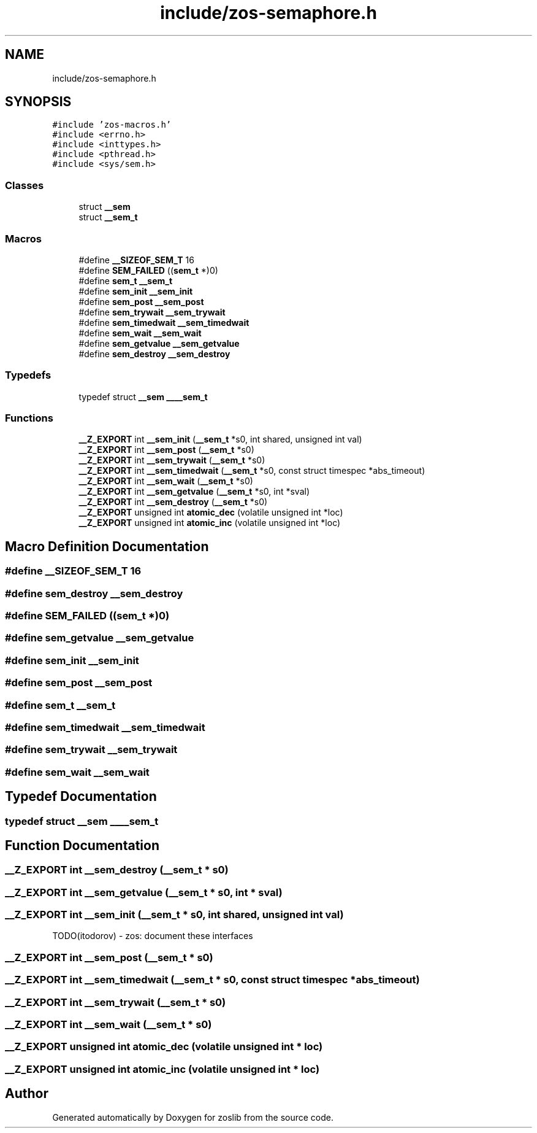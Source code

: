 .TH "include/zos-semaphore.h" 3 "Tue Nov 1 2022" "zoslib" \" -*- nroff -*-
.ad l
.nh
.SH NAME
include/zos-semaphore.h
.SH SYNOPSIS
.br
.PP
\fC#include 'zos\-macros\&.h'\fP
.br
\fC#include <errno\&.h>\fP
.br
\fC#include <inttypes\&.h>\fP
.br
\fC#include <pthread\&.h>\fP
.br
\fC#include <sys/sem\&.h>\fP
.br

.SS "Classes"

.in +1c
.ti -1c
.RI "struct \fB__sem\fP"
.br
.ti -1c
.RI "struct \fB__sem_t\fP"
.br
.in -1c
.SS "Macros"

.in +1c
.ti -1c
.RI "#define \fB__SIZEOF_SEM_T\fP   16"
.br
.ti -1c
.RI "#define \fBSEM_FAILED\fP   ((\fBsem_t\fP *)0)"
.br
.ti -1c
.RI "#define \fBsem_t\fP   \fB__sem_t\fP"
.br
.ti -1c
.RI "#define \fBsem_init\fP   \fB__sem_init\fP"
.br
.ti -1c
.RI "#define \fBsem_post\fP   \fB__sem_post\fP"
.br
.ti -1c
.RI "#define \fBsem_trywait\fP   \fB__sem_trywait\fP"
.br
.ti -1c
.RI "#define \fBsem_timedwait\fP   \fB__sem_timedwait\fP"
.br
.ti -1c
.RI "#define \fBsem_wait\fP   \fB__sem_wait\fP"
.br
.ti -1c
.RI "#define \fBsem_getvalue\fP   \fB__sem_getvalue\fP"
.br
.ti -1c
.RI "#define \fBsem_destroy\fP   \fB__sem_destroy\fP"
.br
.in -1c
.SS "Typedefs"

.in +1c
.ti -1c
.RI "typedef struct \fB__sem\fP \fB____sem_t\fP"
.br
.in -1c
.SS "Functions"

.in +1c
.ti -1c
.RI "\fB__Z_EXPORT\fP int \fB__sem_init\fP (\fB__sem_t\fP *s0, int shared, unsigned int val)"
.br
.ti -1c
.RI "\fB__Z_EXPORT\fP int \fB__sem_post\fP (\fB__sem_t\fP *s0)"
.br
.ti -1c
.RI "\fB__Z_EXPORT\fP int \fB__sem_trywait\fP (\fB__sem_t\fP *s0)"
.br
.ti -1c
.RI "\fB__Z_EXPORT\fP int \fB__sem_timedwait\fP (\fB__sem_t\fP *s0, const struct timespec *abs_timeout)"
.br
.ti -1c
.RI "\fB__Z_EXPORT\fP int \fB__sem_wait\fP (\fB__sem_t\fP *s0)"
.br
.ti -1c
.RI "\fB__Z_EXPORT\fP int \fB__sem_getvalue\fP (\fB__sem_t\fP *s0, int *sval)"
.br
.ti -1c
.RI "\fB__Z_EXPORT\fP int \fB__sem_destroy\fP (\fB__sem_t\fP *s0)"
.br
.ti -1c
.RI "\fB__Z_EXPORT\fP unsigned int \fBatomic_dec\fP (volatile unsigned int *loc)"
.br
.ti -1c
.RI "\fB__Z_EXPORT\fP unsigned int \fBatomic_inc\fP (volatile unsigned int *loc)"
.br
.in -1c
.SH "Macro Definition Documentation"
.PP 
.SS "#define __SIZEOF_SEM_T   16"

.SS "#define sem_destroy   \fB__sem_destroy\fP"

.SS "#define SEM_FAILED   ((\fBsem_t\fP *)0)"

.SS "#define sem_getvalue   \fB__sem_getvalue\fP"

.SS "#define sem_init   \fB__sem_init\fP"

.SS "#define sem_post   \fB__sem_post\fP"

.SS "#define sem_t   \fB__sem_t\fP"

.SS "#define sem_timedwait   \fB__sem_timedwait\fP"

.SS "#define sem_trywait   \fB__sem_trywait\fP"

.SS "#define sem_wait   \fB__sem_wait\fP"

.SH "Typedef Documentation"
.PP 
.SS "typedef struct \fB__sem\fP \fB____sem_t\fP"

.SH "Function Documentation"
.PP 
.SS "\fB__Z_EXPORT\fP int __sem_destroy (\fB__sem_t\fP * s0)"

.SS "\fB__Z_EXPORT\fP int __sem_getvalue (\fB__sem_t\fP * s0, int * sval)"

.SS "\fB__Z_EXPORT\fP int __sem_init (\fB__sem_t\fP * s0, int shared, unsigned int val)"
TODO(itodorov) - zos: document these interfaces 
.SS "\fB__Z_EXPORT\fP int __sem_post (\fB__sem_t\fP * s0)"

.SS "\fB__Z_EXPORT\fP int __sem_timedwait (\fB__sem_t\fP * s0, const struct timespec * abs_timeout)"

.SS "\fB__Z_EXPORT\fP int __sem_trywait (\fB__sem_t\fP * s0)"

.SS "\fB__Z_EXPORT\fP int __sem_wait (\fB__sem_t\fP * s0)"

.SS "\fB__Z_EXPORT\fP unsigned int atomic_dec (volatile unsigned int * loc)"

.SS "\fB__Z_EXPORT\fP unsigned int atomic_inc (volatile unsigned int * loc)"

.SH "Author"
.PP 
Generated automatically by Doxygen for zoslib from the source code\&.
